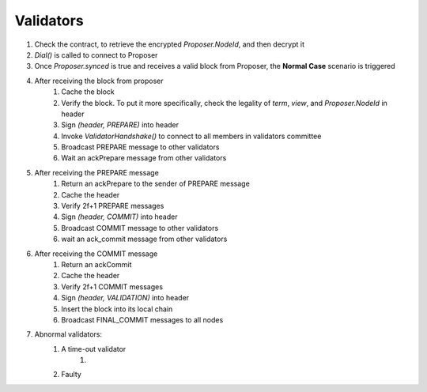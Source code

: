 Validators
************

1. Check the contract, to retrieve the encrypted *Proposer.NodeId*, and then decrypt it
#. *Dial()* is called to connect to Proposer
#. Once *Proposer.synced* is true and receives a valid block from Proposer, the **Normal Case** scenario is triggered
#. After receiving the block from proposer
    1. Cache the block
    #. Verify the block. To put it more specifically, check the legality of *term*, *view*, and *Proposer.NodeId* in header
    #. Sign *(header, PREPARE)* into header
    #. Invoke *ValidatorHandshake()* to connect to all members in validators committee
    #. Broadcast PREPARE message to other validators
    #. Wait an ackPrepare message from other validators
#. After receiving the PREPARE message
    1. Return an ackPrepare to the sender of PREPARE message
    #. Cache the header
    #. Verify 2f+1 PREPARE messages
    #. Sign *(header, COMMIT)* into header
    #. Broadcast COMMIT message to other validators
    #. wait an ack_commit message from other validators
#. After receiving the COMMIT message
    1. Return an ackCommit
    #. Cache the header
    #. Verify 2f+1 COMMIT messages
    #. Sign *(header, VALIDATION)* into header
    #. Insert the block into its local chain
    #. Broadcast FINAL_COMMIT messages to all nodes
#. Abnormal validators:
    1. A time-out validator
        1.
    #. Faulty



